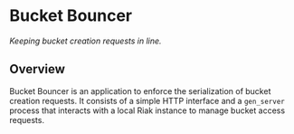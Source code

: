 * Bucket Bouncer
/Keeping bucket creation requests in line./

** Overview
Bucket Bouncer is an application to enforce the serialization of
bucket creation requests. It consists of a simple HTTP interface and a
=gen_server= process that interacts with a local Riak instance to manage
bucket access requests.
